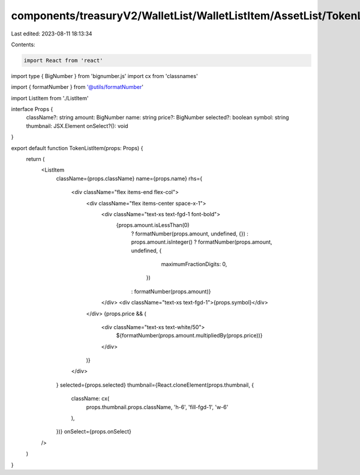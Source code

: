 components/treasuryV2/WalletList/WalletListItem/AssetList/TokenListItem.tsx
===========================================================================

Last edited: 2023-08-11 18:13:34

Contents:

.. code-block:: tsx

    import React from 'react'
import type { BigNumber } from 'bignumber.js'
import cx from 'classnames'

import { formatNumber } from '@utils/formatNumber'

import ListItem from './ListItem'

interface Props {
  className?: string
  amount: BigNumber
  name: string
  price?: BigNumber
  selected?: boolean
  symbol: string
  thumbnail: JSX.Element
  onSelect?(): void
}

export default function TokenListItem(props: Props) {
  return (
    <ListItem
      className={props.className}
      name={props.name}
      rhs={
        <div className="flex items-end flex-col">
          <div className="flex items-center space-x-1">
            <div className="text-xs text-fgd-1 font-bold">
              {props.amount.isLessThan(0)
                ? formatNumber(props.amount, undefined, {})
                : props.amount.isInteger()
                ? formatNumber(props.amount, undefined, {
                    maximumFractionDigits: 0,
                  })
                : formatNumber(props.amount)}
            </div>
            <div className="text-xs text-fgd-1">{props.symbol}</div>
          </div>
          {props.price && (
            <div className="text-xs text-white/50">
              ${formatNumber(props.amount.multipliedBy(props.price))}
            </div>
          )}
        </div>
      }
      selected={props.selected}
      thumbnail={React.cloneElement(props.thumbnail, {
        className: cx(
          props.thumbnail.props.className,
          'h-6',
          'fill-fgd-1',
          'w-6'
        ),
      })}
      onSelect={props.onSelect}
    />
  )
}


